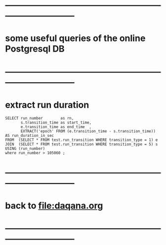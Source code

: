 #
* ------------------------------------------------------------------------------
* some useful queries of the online Postgresql DB
* ------------------------------------------------------------------------------
* extract run duration                                                       
#+begin_src 
SELECT run_number        as rn,
       s.transition_time as start_time,
       e.transition_time as end_time  ,
       EXTRACT('epoch' FROM (e.transition_time - s.transition_time)) AS run_duration_in_sec 
FROM  (SELECT * FROM test.run_transition WHERE transition_type = 1) e
JOIN  (SELECT * FROM test.run_transition WHERE transition_type = 5) s
USING (run_number)
where run_number > 105060 ;
#+end_src
* ------------------------------------------------------------------------------
* back to [[file:daqana.org]]
* ------------------------------------------------------------------------------
